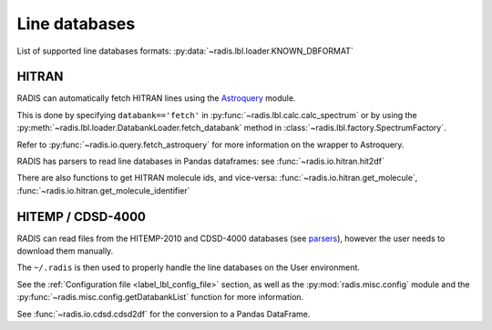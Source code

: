 
Line databases
--------------

List of supported line databases formats: :py:data:`~radis.lbl.loader.KNOWN_DBFORMAT`

HITRAN
''''''

RADIS can automatically fetch HITRAN lines using the `Astroquery <https://astroquery.readthedocs.io>`_ 
module. 

This is done by specifying ``databank=='fetch'`` in :py:func:`~radis.lbl.calc.calc_spectrum`
or by using the :py:meth:`~radis.lbl.loader.DatabankLoader.fetch_databank` method in 
:class:`~radis.lbl.factory.SpectrumFactory`. 

Refer to :py:func:`~radis.io.query.fetch_astroquery` for more information on 
the wrapper to Astroquery. 

RADIS has parsers to read line databases in Pandas dataframes: 
see :func:`~radis.io.hitran.hit2df`

There are also functions to get HITRAN molecule ids, and vice-versa:
:func:`~radis.io.hitran.get_molecule`, :func:`~radis.io.hitran.get_molecule_identifier`


HITEMP / CDSD-4000
''''''''''''''''''

RADIS can read files from the HITEMP-2010 and CDSD-4000 databases 
(see `parsers <https://radis.readthedocs.io/en/latest/io/parsers.html>`__), 
however the user needs to download them manually.

The ``~/.radis`` is then used to properly handle the line databases 
on the User environment. 

See the :ref:`Configuration file <label_lbl_config_file>` section, as well as 
the :py:mod:`radis.misc.config` module and the :py:func:`~radis.misc.config.getDatabankList` 
function for more information. 

See :func:`~radis.io.cdsd.cdsd2df` for the conversion to a Pandas DataFrame. 